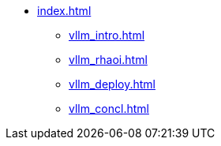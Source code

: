 * xref:index.adoc[]
** xref:vllm_intro.adoc[]
** xref:vllm_rhaoi.adoc[]
** xref:vllm_deploy.adoc[]
** xref:vllm_concl.adoc[]